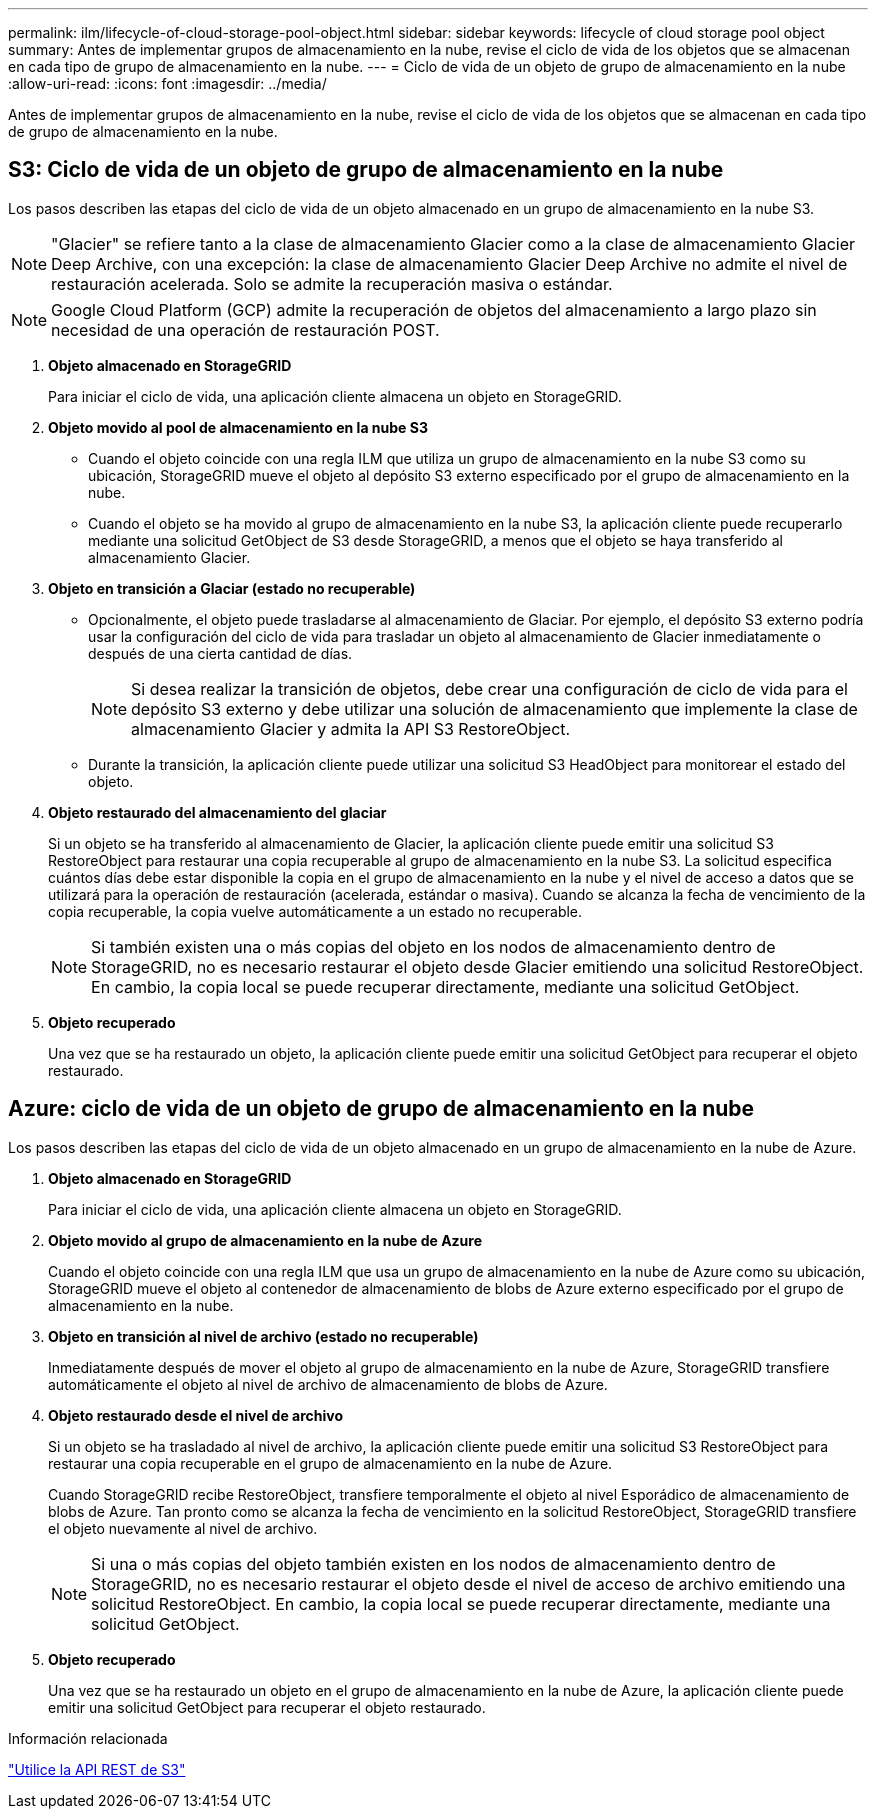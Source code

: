 ---
permalink: ilm/lifecycle-of-cloud-storage-pool-object.html 
sidebar: sidebar 
keywords: lifecycle of cloud storage pool object 
summary: Antes de implementar grupos de almacenamiento en la nube, revise el ciclo de vida de los objetos que se almacenan en cada tipo de grupo de almacenamiento en la nube. 
---
= Ciclo de vida de un objeto de grupo de almacenamiento en la nube
:allow-uri-read: 
:icons: font
:imagesdir: ../media/


[role="lead"]
Antes de implementar grupos de almacenamiento en la nube, revise el ciclo de vida de los objetos que se almacenan en cada tipo de grupo de almacenamiento en la nube.



== S3: Ciclo de vida de un objeto de grupo de almacenamiento en la nube

Los pasos describen las etapas del ciclo de vida de un objeto almacenado en un grupo de almacenamiento en la nube S3.


NOTE: "Glacier" se refiere tanto a la clase de almacenamiento Glacier como a la clase de almacenamiento Glacier Deep Archive, con una excepción: la clase de almacenamiento Glacier Deep Archive no admite el nivel de restauración acelerada.  Solo se admite la recuperación masiva o estándar.


NOTE: Google Cloud Platform (GCP) admite la recuperación de objetos del almacenamiento a largo plazo sin necesidad de una operación de restauración POST.

. *Objeto almacenado en StorageGRID*
+
Para iniciar el ciclo de vida, una aplicación cliente almacena un objeto en StorageGRID.

. *Objeto movido al pool de almacenamiento en la nube S3*
+
** Cuando el objeto coincide con una regla ILM que utiliza un grupo de almacenamiento en la nube S3 como su ubicación, StorageGRID mueve el objeto al depósito S3 externo especificado por el grupo de almacenamiento en la nube.
** Cuando el objeto se ha movido al grupo de almacenamiento en la nube S3, la aplicación cliente puede recuperarlo mediante una solicitud GetObject de S3 desde StorageGRID, a menos que el objeto se haya transferido al almacenamiento Glacier.


. *Objeto en transición a Glaciar (estado no recuperable)*
+
** Opcionalmente, el objeto puede trasladarse al almacenamiento de Glaciar.  Por ejemplo, el depósito S3 externo podría usar la configuración del ciclo de vida para trasladar un objeto al almacenamiento de Glacier inmediatamente o después de una cierta cantidad de días.
+

NOTE: Si desea realizar la transición de objetos, debe crear una configuración de ciclo de vida para el depósito S3 externo y debe utilizar una solución de almacenamiento que implemente la clase de almacenamiento Glacier y admita la API S3 RestoreObject.

** Durante la transición, la aplicación cliente puede utilizar una solicitud S3 HeadObject para monitorear el estado del objeto.


. *Objeto restaurado del almacenamiento del glaciar*
+
Si un objeto se ha transferido al almacenamiento de Glacier, la aplicación cliente puede emitir una solicitud S3 RestoreObject para restaurar una copia recuperable al grupo de almacenamiento en la nube S3.  La solicitud especifica cuántos días debe estar disponible la copia en el grupo de almacenamiento en la nube y el nivel de acceso a datos que se utilizará para la operación de restauración (acelerada, estándar o masiva).  Cuando se alcanza la fecha de vencimiento de la copia recuperable, la copia vuelve automáticamente a un estado no recuperable.

+

NOTE: Si también existen una o más copias del objeto en los nodos de almacenamiento dentro de StorageGRID, no es necesario restaurar el objeto desde Glacier emitiendo una solicitud RestoreObject.  En cambio, la copia local se puede recuperar directamente, mediante una solicitud GetObject.

. *Objeto recuperado*
+
Una vez que se ha restaurado un objeto, la aplicación cliente puede emitir una solicitud GetObject para recuperar el objeto restaurado.





== Azure: ciclo de vida de un objeto de grupo de almacenamiento en la nube

Los pasos describen las etapas del ciclo de vida de un objeto almacenado en un grupo de almacenamiento en la nube de Azure.

. *Objeto almacenado en StorageGRID*
+
Para iniciar el ciclo de vida, una aplicación cliente almacena un objeto en StorageGRID.

. *Objeto movido al grupo de almacenamiento en la nube de Azure*
+
Cuando el objeto coincide con una regla ILM que usa un grupo de almacenamiento en la nube de Azure como su ubicación, StorageGRID mueve el objeto al contenedor de almacenamiento de blobs de Azure externo especificado por el grupo de almacenamiento en la nube.

. *Objeto en transición al nivel de archivo (estado no recuperable)*
+
Inmediatamente después de mover el objeto al grupo de almacenamiento en la nube de Azure, StorageGRID transfiere automáticamente el objeto al nivel de archivo de almacenamiento de blobs de Azure.

. *Objeto restaurado desde el nivel de archivo*
+
Si un objeto se ha trasladado al nivel de archivo, la aplicación cliente puede emitir una solicitud S3 RestoreObject para restaurar una copia recuperable en el grupo de almacenamiento en la nube de Azure.

+
Cuando StorageGRID recibe RestoreObject, transfiere temporalmente el objeto al nivel Esporádico de almacenamiento de blobs de Azure.  Tan pronto como se alcanza la fecha de vencimiento en la solicitud RestoreObject, StorageGRID transfiere el objeto nuevamente al nivel de archivo.

+

NOTE: Si una o más copias del objeto también existen en los nodos de almacenamiento dentro de StorageGRID, no es necesario restaurar el objeto desde el nivel de acceso de archivo emitiendo una solicitud RestoreObject.  En cambio, la copia local se puede recuperar directamente, mediante una solicitud GetObject.

. *Objeto recuperado*
+
Una vez que se ha restaurado un objeto en el grupo de almacenamiento en la nube de Azure, la aplicación cliente puede emitir una solicitud GetObject para recuperar el objeto restaurado.



.Información relacionada
link:../s3/index.html["Utilice la API REST de S3"]
